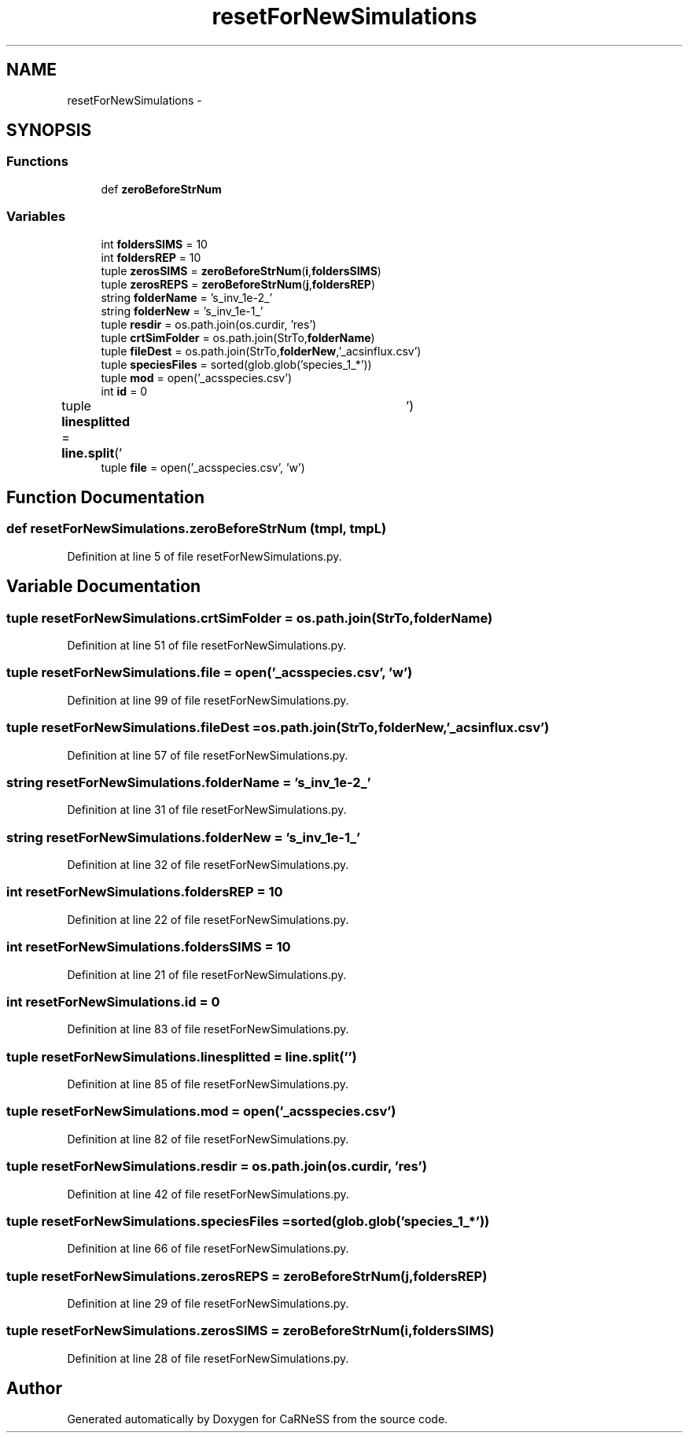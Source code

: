 .TH "resetForNewSimulations" 3 "Tue Dec 10 2013" "Version 4.8 (20131210.63)" "CaRNeSS" \" -*- nroff -*-
.ad l
.nh
.SH NAME
resetForNewSimulations \- 
.SH SYNOPSIS
.br
.PP
.SS "Functions"

.in +1c
.ti -1c
.RI "def \fBzeroBeforeStrNum\fP"
.br
.in -1c
.SS "Variables"

.in +1c
.ti -1c
.RI "int \fBfoldersSIMS\fP = 10"
.br
.ti -1c
.RI "int \fBfoldersREP\fP = 10"
.br
.ti -1c
.RI "tuple \fBzerosSIMS\fP = \fBzeroBeforeStrNum\fP(\fBi\fP,\fBfoldersSIMS\fP)"
.br
.ti -1c
.RI "tuple \fBzerosREPS\fP = \fBzeroBeforeStrNum\fP(\fBj\fP,\fBfoldersREP\fP)"
.br
.ti -1c
.RI "string \fBfolderName\fP = 's_inv_1e-2_'"
.br
.ti -1c
.RI "string \fBfolderNew\fP = 's_inv_1e-1_'"
.br
.ti -1c
.RI "tuple \fBresdir\fP = os\&.path\&.join(os\&.curdir, 'res')"
.br
.ti -1c
.RI "tuple \fBcrtSimFolder\fP = os\&.path\&.join(StrTo,\fBfolderName\fP)"
.br
.ti -1c
.RI "tuple \fBfileDest\fP = os\&.path\&.join(StrTo,\fBfolderNew\fP,'_acsinflux\&.csv')"
.br
.ti -1c
.RI "tuple \fBspeciesFiles\fP = sorted(glob\&.glob('species_1_*'))"
.br
.ti -1c
.RI "tuple \fBmod\fP = open('_acsspecies\&.csv')"
.br
.ti -1c
.RI "int \fBid\fP = 0"
.br
.ti -1c
.RI "tuple \fBlinesplitted\fP = \fBline\&.split\fP('\\t')"
.br
.ti -1c
.RI "tuple \fBfile\fP = open('_acsspecies\&.csv', 'w')"
.br
.in -1c
.SH "Function Documentation"
.PP 
.SS "def resetForNewSimulations\&.zeroBeforeStrNum (tmpl, tmpL)"

.PP
Definition at line 5 of file resetForNewSimulations\&.py\&.
.SH "Variable Documentation"
.PP 
.SS "tuple resetForNewSimulations\&.crtSimFolder = os\&.path\&.join(StrTo,\fBfolderName\fP)"

.PP
Definition at line 51 of file resetForNewSimulations\&.py\&.
.SS "tuple resetForNewSimulations\&.file = open('_acsspecies\&.csv', 'w')"

.PP
Definition at line 99 of file resetForNewSimulations\&.py\&.
.SS "tuple resetForNewSimulations\&.fileDest = os\&.path\&.join(StrTo,\fBfolderNew\fP,'_acsinflux\&.csv')"

.PP
Definition at line 57 of file resetForNewSimulations\&.py\&.
.SS "string resetForNewSimulations\&.folderName = 's_inv_1e-2_'"

.PP
Definition at line 31 of file resetForNewSimulations\&.py\&.
.SS "string resetForNewSimulations\&.folderNew = 's_inv_1e-1_'"

.PP
Definition at line 32 of file resetForNewSimulations\&.py\&.
.SS "int resetForNewSimulations\&.foldersREP = 10"

.PP
Definition at line 22 of file resetForNewSimulations\&.py\&.
.SS "int resetForNewSimulations\&.foldersSIMS = 10"

.PP
Definition at line 21 of file resetForNewSimulations\&.py\&.
.SS "int resetForNewSimulations\&.id = 0"

.PP
Definition at line 83 of file resetForNewSimulations\&.py\&.
.SS "tuple resetForNewSimulations\&.linesplitted = \fBline\&.split\fP('\\t')"

.PP
Definition at line 85 of file resetForNewSimulations\&.py\&.
.SS "tuple resetForNewSimulations\&.mod = open('_acsspecies\&.csv')"

.PP
Definition at line 82 of file resetForNewSimulations\&.py\&.
.SS "tuple resetForNewSimulations\&.resdir = os\&.path\&.join(os\&.curdir, 'res')"

.PP
Definition at line 42 of file resetForNewSimulations\&.py\&.
.SS "tuple resetForNewSimulations\&.speciesFiles = sorted(glob\&.glob('species_1_*'))"

.PP
Definition at line 66 of file resetForNewSimulations\&.py\&.
.SS "tuple resetForNewSimulations\&.zerosREPS = \fBzeroBeforeStrNum\fP(\fBj\fP,\fBfoldersREP\fP)"

.PP
Definition at line 29 of file resetForNewSimulations\&.py\&.
.SS "tuple resetForNewSimulations\&.zerosSIMS = \fBzeroBeforeStrNum\fP(\fBi\fP,\fBfoldersSIMS\fP)"

.PP
Definition at line 28 of file resetForNewSimulations\&.py\&.
.SH "Author"
.PP 
Generated automatically by Doxygen for CaRNeSS from the source code\&.
